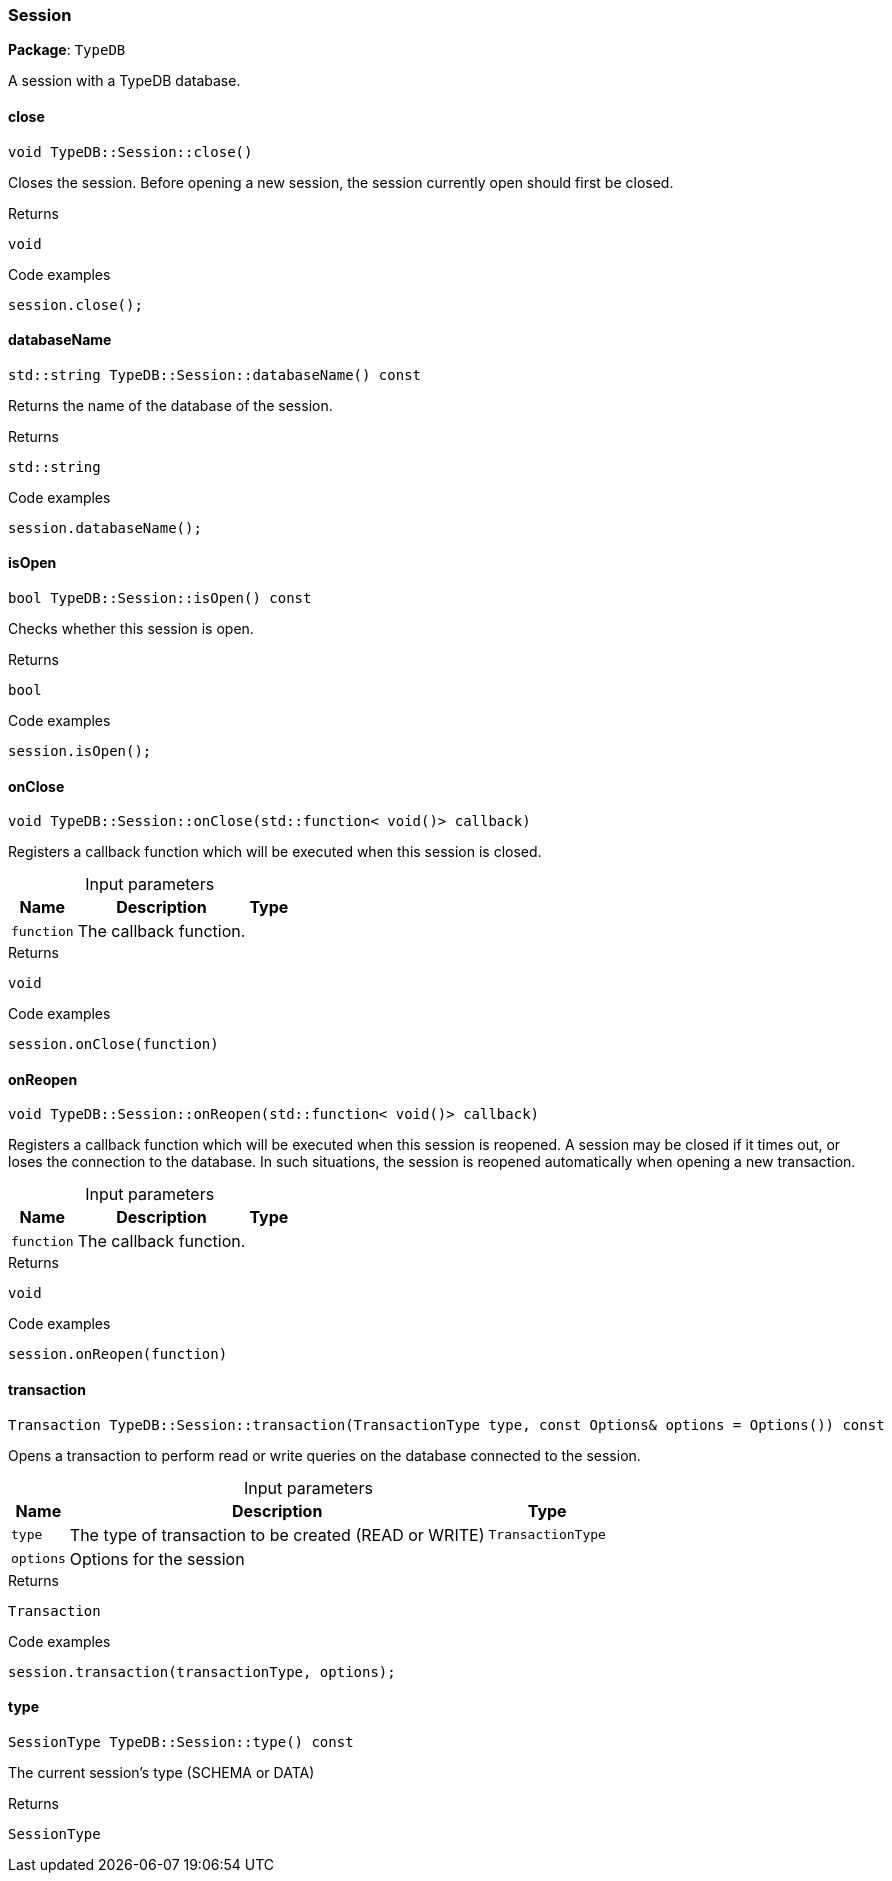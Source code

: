 [#_Session]
=== Session

*Package*: `TypeDB`



A session with a TypeDB database.

// tag::methods[]
[#_void_TypeDBSessionclose___]
==== close

[source,cpp]
----
void TypeDB::Session::close()
----



Closes the session. Before opening a new session, the session currently open should first be closed.


[caption=""]
.Returns
`void`

[caption=""]
.Code examples
[source,cpp]
----
session.close();
----

[#_stdstring_TypeDBSessiondatabaseName_____const]
==== databaseName

[source,cpp]
----
std::string TypeDB::Session::databaseName() const
----



Returns the name of the database of the session.


[caption=""]
.Returns
`std::string`

[caption=""]
.Code examples
[source,cpp]
----
session.databaseName();
----

[#_bool_TypeDBSessionisOpen_____const]
==== isOpen

[source,cpp]
----
bool TypeDB::Session::isOpen() const
----



Checks whether this session is open.


[caption=""]
.Returns
`bool`

[caption=""]
.Code examples
[source,cpp]
----
session.isOpen();
----

[#_void_TypeDBSessiononClose___stdfunction__void____callback_]
==== onClose

[source,cpp]
----
void TypeDB::Session::onClose(std::function< void()> callback)
----



Registers a callback function which will be executed when this session is closed.


[caption=""]
.Input parameters
[cols="~,~,~"]
[options="header"]
|===
|Name |Description |Type
a| `function` a| The callback function. a| 
|===

[caption=""]
.Returns
`void`

[caption=""]
.Code examples
[source,cpp]
----
session.onClose(function)
----

[#_void_TypeDBSessiononReopen___stdfunction__void____callback_]
==== onReopen

[source,cpp]
----
void TypeDB::Session::onReopen(std::function< void()> callback)
----



Registers a callback function which will be executed when this session is reopened. A session may be closed if it times out, or loses the connection to the database. In such situations, the session is reopened automatically when opening a new transaction.


[caption=""]
.Input parameters
[cols="~,~,~"]
[options="header"]
|===
|Name |Description |Type
a| `function` a| The callback function. a| 
|===

[caption=""]
.Returns
`void`

[caption=""]
.Code examples
[source,cpp]
----
session.onReopen(function)
----

[#_Transaction_TypeDBSessiontransaction___TransactionType_type__const_Options__options__Options_____const]
==== transaction

[source,cpp]
----
Transaction TypeDB::Session::transaction(TransactionType type, const Options& options = Options()) const
----



Opens a transaction to perform read or write queries on the database connected to the session.


[caption=""]
.Input parameters
[cols="~,~,~"]
[options="header"]
|===
|Name |Description |Type
a| `type` a| The type of transaction to be created (READ or WRITE) a| `TransactionType`
a| `options` a| Options for the session a| 
|===

[caption=""]
.Returns
`Transaction`

[caption=""]
.Code examples
[source,cpp]
----
session.transaction(transactionType, options);
----

[#_SessionType_TypeDBSessiontype_____const]
==== type

[source,cpp]
----
SessionType TypeDB::Session::type() const
----



The current session’s type (SCHEMA or DATA)

[caption=""]
.Returns
`SessionType`

// end::methods[]

